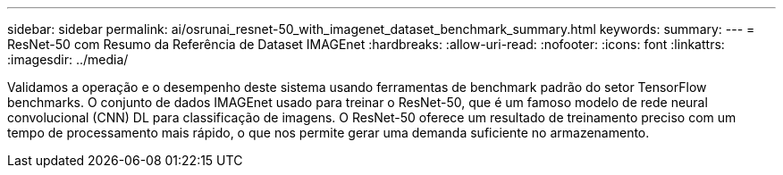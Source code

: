 ---
sidebar: sidebar 
permalink: ai/osrunai_resnet-50_with_imagenet_dataset_benchmark_summary.html 
keywords:  
summary:  
---
= ResNet-50 com Resumo da Referência de Dataset IMAGEnet
:hardbreaks:
:allow-uri-read: 
:nofooter: 
:icons: font
:linkattrs: 
:imagesdir: ../media/


[role="lead"]
Validamos a operação e o desempenho deste sistema usando ferramentas de benchmark padrão do setor TensorFlow benchmarks. O conjunto de dados IMAGEnet usado para treinar o ResNet-50, que é um famoso modelo de rede neural convolucional (CNN) DL para classificação de imagens. O ResNet-50 oferece um resultado de treinamento preciso com um tempo de processamento mais rápido, o que nos permite gerar uma demanda suficiente no armazenamento.
